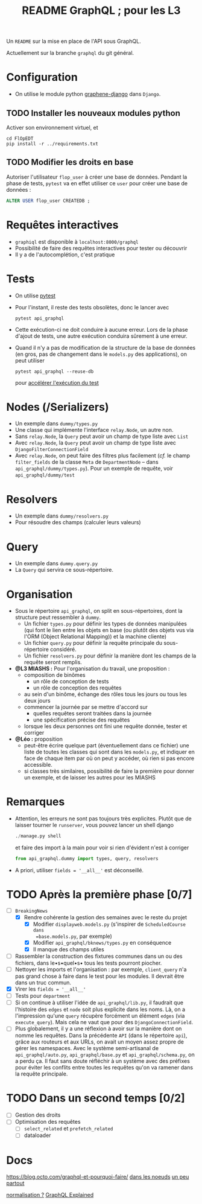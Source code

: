 #+title: README GraphQL ; pour les L3
#+options: author:nil

Un =README= sur la mise en place de l'API sous GraphQL.

Actuellement sur la branche =graphql= du git général.

* Configuration
- On utilise le module python [[https://docs.graphene-python.org/projects/django/en/latest/][graphene-django]] dans =Django=.
** TODO Installer les nouveaux modules python
Activer son environnement virtuel, et
  #+begin_src shell
    cd FlOpEDT
    pip install -r ../requirements.txt
  #+end_src
** TODO Modifier les droits en base
Autoriser l'utilisateur =flop_user= à créer une base de données. Pendant la
phase de tests, =pytest= va en effet utiliser ce =user= pour créer une base de
données :
  #+begin_src sql
    ALTER USER flop_user CREATEDB ;
  #+end_src

* Requêtes interactives
- =graphiql= est disponible à =localhost:8000/graphql=
- Possibilité de faire des requêtes interactives pour tester ou découvrir
- Il y a de l'autocomplétion, c'est pratique

* Tests
- On utilise [[https://realpython.com/pytest-python-testing/][pytest]]
- Pour l'instant, il reste des tests obsolètes, donc le lancer avec
  #+begin_src shell
    pytest api_graphql
  #+end_src
- Cette exécution-ci ne doit conduire à aucune erreur. Lors de la phase d'ajout
  de tests, une autre exécution conduira sûrement à une erreur.
- Quand il n'y a pas de modification de la structure de la base de données (en
  gros, pas de changement dans le =models.py= des applications), on peut utiliser
  #+begin_src shell
    pytest api_graphql --reuse-db
  #+end_src
  pour [[https://pytest-django.readthedocs.io/en/latest/database.html#reuse-db-reuse-the-testing-database-between-test-runs][accélérer l'exécution du test]]

* Nodes (/Serializers)
- Un exemple dans =dummy/types.py=
- Une classe qui implémente l'interface =relay.Node=, un autre non.
- Sans =relay.Node=, la =Query= peut avoir un champ de type liste avec =List=
- Avec =relay.Node=, la =Query= peut avoir un champ de type liste avec =DjangoFilterConnectionField=
- Avec =relay.Node=, on peut faire des filtres plus facilement (/cf./ le champ
  =filter_fields= de la classe =Meta= de =DepartmentNode= -- dans
  =api_graphql/dummy/types.py=). Pour un exemple de requête, voir
  =api_graphql/dummy/test=

* Resolvers
- Un exemple dans =dummy/resolvers.py=
- Pour résoudre des champs (calculer leurs valeurs)

* Query
- Un exemple dans =dummy.query.py=
- La =Query= qui servira ce sous-répertoire.

* Organisation
- Sous le répertoire =api_graphql=, on split en sous-répertoires, dont la
  structure peut ressembler à =dummy=.
  - Un fichier =types.py= pour définir les types de données manipulées
    (qui font le lien entre les objets en base (ou plutôt des objets vus via
    l'ORM (Object Relational Mapping)) et la machine cliente)
  - Un fichier =query.py= pour définir la requête principale du sous-répertoire
    considéré.
  - Un fichier =resolvers.py= pour définir la manière dont les champs de la
    requête seront remplis.
- *@L3 MIASHS :* Pour l'organisation du travail, une proposition :
  - composition de binômes
    - un rôle de conception de tests
    - un rôle de conception des requêtes
  - au sein d'un binôme, échange des rôles tous les jours ou tous les deux jours
  - commencer la journée par se mettre d'accord sur
    - quelles requêtes seront traitées dans la journée
    - une spécification précise des requêtes
  - lorsque les deux personnes ont fini une requête donnée, tester et corriger
- *@Léo :* proposition
  - peut-être écrire quelque part (éventuellement dans ce fichier) une
    liste de toutes les classes qui sont dans les =models.py=, et indiquer en
    face de chaque item par où on peut y accéder, où rien si pas encore
    accessible.
  - si classes très similaires, possibilité de faire la première pour donner un
    exemple, et de laisser les autres pour les MIASHS

* Remarques
- Attention, les erreurs ne sont pas toujours très explicites. Plutôt que de
  laisser tourner le =runserver=, vous pouvez lancer un shell django
  #+begin_src python
    ./manage.py shell
  #+end_src
  et faire des import à la main pour voir si rien d'évident n'est à corriger
  #+begin_src python
    from api_graphql.dummy import types, query, resolvers
  #+end_src
- A priori, utiliser =fields = '__all__'= est déconseillé.


* TODO Après la première phase [0/7]
- [ ] =BreakingNews=
  - [X] Rendre cohérente la gestion des semaines avec le reste du projet
    - [X] Modifier =displayweb.models.py= (s'inspirer de =ScheduledCourse dans
      =base.models.py=, par exemple)
    - [X] Modifier =api_graphql/bknews/types.py= en conséquence
    - [X] Il manque des champs utiles
- [ ] Rassembler la construction des fixtures communes dans un ou des fichiers,
  dans le•s•quel•s• tous les tests pourront piocher.
- [ ] Nettoyer les imports et l'organisation : par exemple, =client_query= n'a
  pas grand chose à faire dans le test pour les modules. Il devrait être dans un
  truc commun.
- [X] Virer les =fields = '__all__'=
- [ ] Tests pour =department=
- [ ] Si on continue à utiliser l'idée de =api_graphql/lib.py=, il faudrait que
  l'histoire des =edges= et =node= soit plus explicite dans les noms. Là, on a
  l'impression qu'une =query= récupère forcément un élément =edges= (via
  =execute_query=). Mais cela ne vaut que pour des =DjangoConnectionField=.
- [ ] Plus globalement, il y a une réflexion à avoir sur la manière dont on
  nomme les requêtes. Dans la précédente =API= (dans le répertoire =api=), grâce
  aux routeurs et aux URLs, on avait un moyen assez propre de gérer les
  namespaces. Avec le système semi-artisanal de =api_graphql/auto.py=,
  =api_graphql/base.py= et =api_graphql/schema.py=, on a perdu ça. Il faut sans
  doute réfléchir à un système avec des préfixes pour éviter les conflits entre
  toutes les requêtes qu'on va ramener dans la requête principale.

* TODO Dans un second temps [0/2]
- [ ] Gestion des droits
- [ ] Optimisation des requêtes
  - [ ] =select_related= et =prefetch_related=
  - [ ] dataloader

* Docs
https://blog.octo.com/graphql-et-pourquoi-faire/
[[https://www.apollographql.com/blog/backend/auth/access-control-in-graphql/][dans les noeuds]]
[[https://blog.logrocket.com/a-complete-guide-to-permissions-in-a-graphql-api/][un peu partout]]

[[https://www.apollographql.com/blog/graphql/basics/the-concepts-of-graphql/][normalisation ?]]
[[https://www.apollographql.com/blog/graphql/basics/graphql-explained/][GraphQL Explained]]

** COMMENT Notes
- data loader: éviter le n+1
- union utile pour les contraintes
- Sécurité https://www.howtographql.com/advanced/4-security/
  - tiemout
  - max query depth
  - complexity throttling
- cache: cf global ids
- pourquoi on n'envoie pas les données promo par promo ?

  https://medium.com/@marion.schleifer/how-to-connect-your-graphql-api-to-your-vuejs-frontend-61d8e8e455db
  https://rapidapi.com/guides/call-graphql-apis-vue
  https://apollo.vuejs.org/guide/#become-a-sponsor
  https://www.apollographql.com/blog/frontend/getting-started-with-vue-apollo/

